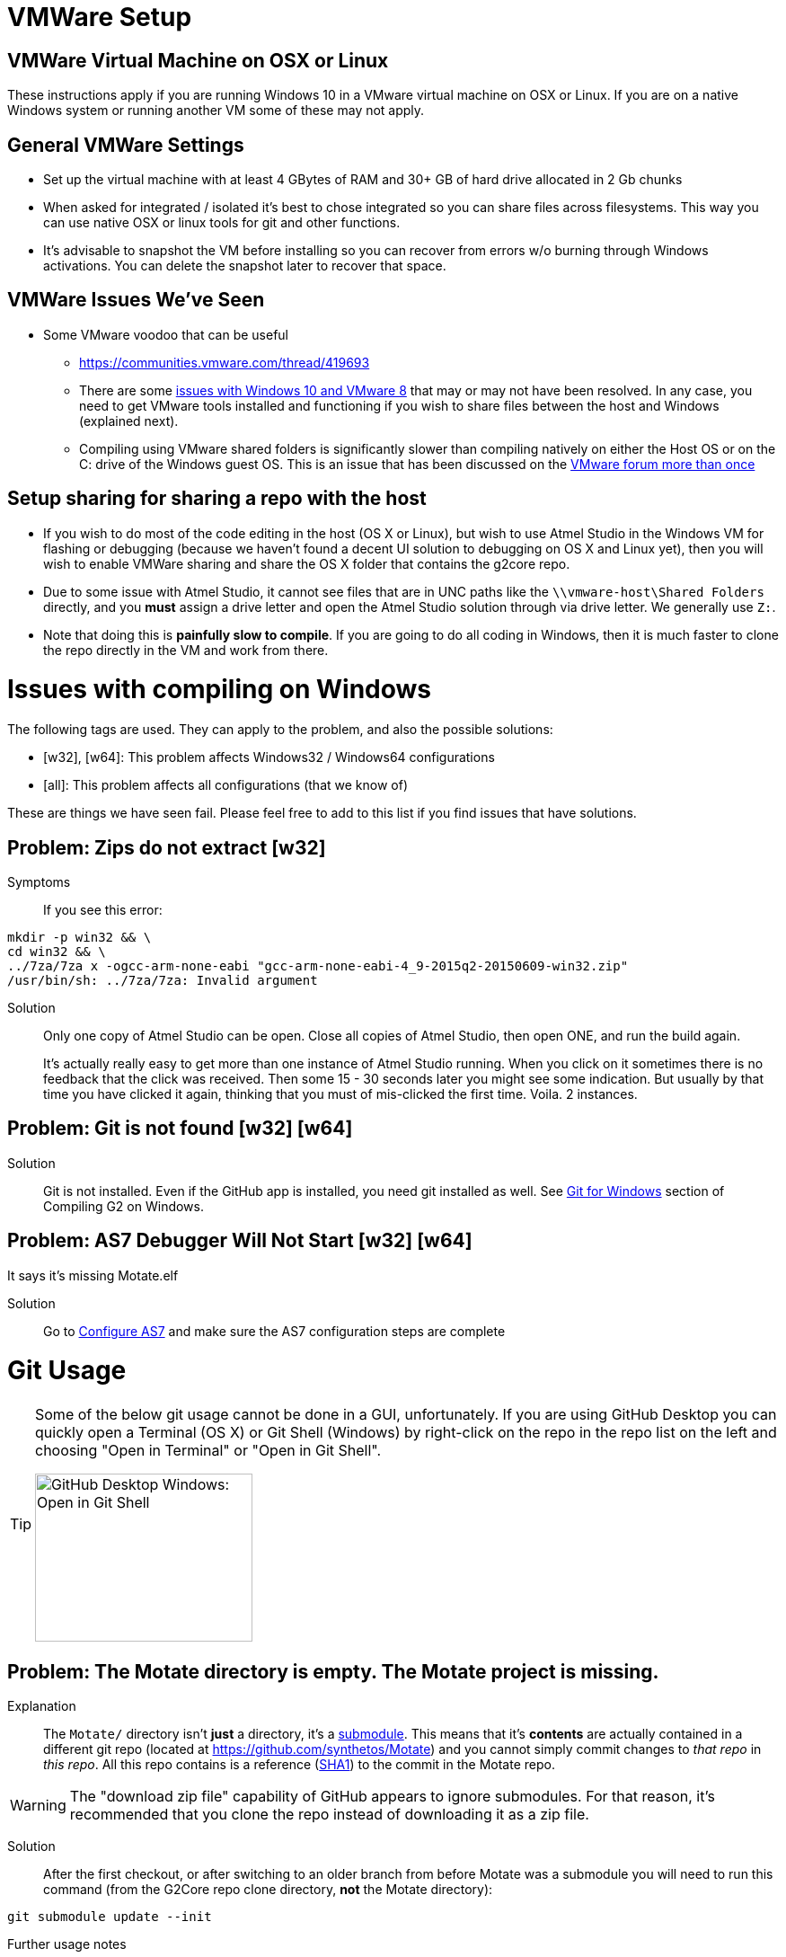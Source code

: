 // NOTE: This is AsciiDoc (mostly for the TOC), see: http://asciidoctor.org/docs/asciidoc-syntax-quick-reference/
// NO EMPTY LINES UNTIL THE END OF THE HEADER
// Quickly: bold and italics are the same
// Checkmarks: [ ] or [x]
// Lists: instead of spaces at the beginning (which are allowed), it's number of marks:
// * first level unnumbered
// ** second level unnumbered
// . first level numbered
// .. second level numbered
// Links: http://url[Descriptive Text That's Visible]
// WikiLinks: link:other-page[Other Page]
// Images: image:path/to/image[]
// Note that because of the :imagesdir: below images/ will be prepended if there's no /
// Settings:
:idprefix:
:idseparator: -
ifndef::env-github[:icons: font]
ifdef::env-github,env-browser[]
:toc: macro
:toclevels: 1
endif::[]
ifdef::env-github[]
:branch: master
:status:
:outfilesuffix: .adoc
:!toc-title:
:caution-caption: :fire:
:important-caption: :exclamation:
:note-caption: :notebook:
:tip-caption: :bulb:
:warning-caption: :warning:
endif::[]
:imagesdir: images
// END OF THE HEADER -- You may resume having empty lines

toc::[]

# VMWare Setup

## VMWare Virtual Machine on OSX or Linux

These instructions apply if you are running Windows 10 in a VMware virtual machine on OSX or Linux. If you are on a native Windows system or running another VM some of these may not apply.

## General VMWare Settings

* Set up the virtual machine with at least 4 GBytes of RAM and 30+ GB of hard drive allocated in 2 Gb chunks
* When asked for integrated / isolated it's best to chose integrated so you can share files across filesystems. This way you can use native OSX or linux tools for git and other functions.
* It's advisable to snapshot the VM before installing so you can recover from errors w/o burning through Windows activations. You can delete the snapshot later to recover that space.

## VMWare Issues We've Seen

* Some VMware voodoo that can be useful
 ** https://communities.vmware.com/thread/419693
 ** There are some link:https://github.com/synthetos/g2/wiki/Windows-10-VMware-Fusion-8-Issues[issues with Windows 10 and VMware 8] that may or may not have been resolved. In any case, you need to get VMware tools installed and functioning if you wish to share files between the host and Windows (explained next).
 ** Compiling using VMware shared folders is significantly slower than compiling natively on either the Host OS or on the C: drive of the Windows guest OS. This is an issue that has been discussed on the link:https://communities.vmware.com/thread/520731?start=0&tstart=0[VMware forum more than once]

## Setup sharing for sharing a repo with the host

* If you wish to do most of the code editing in the host (OS X or Linux), but wish to use Atmel Studio in the Windows VM for flashing or debugging (because we haven't found a decent UI solution to debugging on OS X and Linux yet), then you will wish to enable VMWare sharing and share the OS X folder that contains the g2core repo.
  * Due to some issue with Atmel Studio, it cannot see files that are in UNC paths like the `\\vmware-host\Shared Folders` directly, and you *must* assign a drive letter and open the Atmel Studio solution through via drive letter. We generally use `Z:`.
  * Note that doing this is *painfully slow to compile*. If you are going to do all coding in Windows, then it is much faster to clone the repo directly in the VM and work from there.


# Issues with compiling on Windows

The following tags are used. They can apply to the problem, and also the possible solutions:

  * [w32], [w64]: This problem affects Windows32 / Windows64 configurations

  * [all]: This problem affects all configurations (that we know of)

These are things we have seen fail. Please feel free to add to this list if you find issues that have solutions.

// Note: contractions like don't in headings make broken links in the TOC
## Problem: Zips do not extract [w32]
Symptoms::
If you see this error:
```bash
mkdir -p win32 && \
cd win32 && \
../7za/7za x -ogcc-arm-none-eabi "gcc-arm-none-eabi-4_9-2015q2-20150609-win32.zip"
/usr/bin/sh: ../7za/7za: Invalid argument
```

Solution:: Only one copy of Atmel Studio can be open. Close all copies of Atmel Studio, then open ONE, and run the build again.
+
It's actually really easy to get more than one instance of Atmel Studio running. When you click on it sometimes there is no feedback that the click was received. Then some 15 - 30 seconds later you might see some indication. But usually by that time you have clicked it again, thinking that you must of mis-clicked the first time. Voila. 2 instances.

## Problem: Git is not found [w32] [w64]

Solution:: Git is not installed. Even if the GitHub app is installed, you need git installed as well. See link:Compiling-G2-on-Windows-10-and-Atmel-Studio-7#git-for-windows[Git for Windows] section of Compiling G2 on Windows.

## Problem: AS7 Debugger Will Not Start [w32] [w64]
It says it's missing Motate.elf

Solution:: Go to link:Compiling-g2core-on-Windows-10-and-Atmel-Studio-7#configure-as7[Configure AS7] and make sure the AS7 configuration steps are complete

# Git Usage

[TIP]
====
Some of the below git usage cannot be done in a GUI, unfortunately. If you are using GitHub Desktop you can quickly open a Terminal (OS X) or Git Shell (Windows) by right-click on the repo in the repo list on the left and choosing "Open in Terminal" or "Open in Git Shell".

image:Windows-Open-in-Git-Shell.png[GitHub Desktop Windows: Open in Git Shell,242,187]
====

## Problem: The Motate directory is empty. The Motate project is missing.

Explanation::
The `Motate/` directory isn't *just* a directory, it's a https://git-scm.com/book/en/v2/Git-Tools-Submodules[submodule]. This means that it's *contents* are actually contained in a different git repo (located at https://github.com/synthetos/Motate) and you cannot simply commit changes to _that repo_ in _this repo_. All this repo contains is a reference (http://blog.thoughtram.io/git/2014/11/18/the-anatomy-of-a-git-commit.html[SHA1]) to the commit in the Motate repo.

WARNING: The "download zip file" capability of GitHub appears to ignore submodules. For that reason, it's recommended that you clone the repo instead of downloading it as a zip file. 

Solution::
After the first checkout, or after switching to an older branch from before Motate was a submodule you will need to run this command (from the G2Core repo clone directory, *not* the Motate directory):
```bash
git submodule update --init
```

Further usage notes::
After pulling in new code, the Motate submodule should update as well. If it doesn't, then you simply need to make sure the Motate submodule stays updated when you update the G2Core repo. (You may also make sure you have the latest `git` available, since older git versions are generally terrible with submodules.) This is as simple as running this command if the `Motate` directory shows as changed:
```bash
git submodule update
```

## Problem: The Motate directory is showing as modified, but I didn't change anything in there (that I know of)!

Explanation::
There are two main ways that this can happen (and, rarely, it's both):
. *The G2 repo Motate reference now points to a different commit in Motate.* This often occurs after a pull in the G2Core repo. You can tell that this is the case when `git status Motate` shows `modified:   Motate (untracked content)`, and by the SHA1 of Motate showing as changed. For example:
+
```bash
$ git status ./Motate
On branch edge
Your branch is up-to-date with 'origin/edge'.
Changes not staged for commit:
  (use "git add <file>..." to update what will be committed)
  (use "git checkout -- <file>..." to discard changes in working directory)
  (commit or discard the untracked or modified content in submodules)

	modified:   Motate (untracked content)

no changes added to commit (use "git add" and/or "git commit -a")
$ git diff ./Motate
diff --git a/Motate b/Motate
index cbb034d..08c130d 160000
--- a/Motate
+++ b/Motate
@@ -1 +1 @@
-Subproject commit cbb034d0796e5b43ae4c0bdd3f735ac74a98c795
+Subproject commit 08c130d167fe20f81c46b703fc6ad136dd76021e
```

. *Something actually changed inside the Motate directory.* You can tell this because you'll see a `-dirty` at the end of the SHA1 in the diff. For example:
+
```bash
$ git status ./Motate
On branch edge
Your branch is up-to-date with 'origin/edge'.
Changes not staged for commit:
  (use "git add <file>..." to update what will be committed)
  (use "git checkout -- <file>..." to discard changes in working directory)
  (commit or discard the untracked or modified content in submodules)

	modified:   Motate (new commits)

no changes added to commit (use "git add" and/or "git commit -a")
$ git diff ./Motate
diff --git a/Motate b/Motate
--- a/Motate
+++ b/Motate
@@ -1 +1 @@
-Subproject commit cbb034d0796e5b43ae4c0bdd3f735ac74a98c795
+Subproject commit cbb034d0796e5b43ae4c0bdd3f735ac74a98c795-dirty
```

Solution::
If you just did a pull and the SHA1 changed, then that means the repo is referring to a different commit in the Motate repo. This is fixed by a simple `git submodule update`.
+
See the solution to the link:#problem-i-have-changes-in-the-motate-directory-that-i-strong-don-t-strong-wish-to-keep[following problem] if you have changes in the Motate submodule (IOW, it's `-dirty`) that you *don't wish to keep*.
+
*However*, if there are actual changes in the submodule that you wish to *keep*, then you need to:
+
. `cd Motate`
. `git status` - look for "`HEAD detached at ...`. If you see that, go directly to link:#problem-my-head-is-detached[Problem: My HEAD is Detached!?] below. Once that's cleared up, come back here.
. `git add ...` and `git commit ...` the changes to the Motate repo (just like any other repo).
. `git push` the changes to the Motate repo -- remember though that these are going to a different repo. _See note below about forked copies of G2Core._
. `cd ..` to go back to the G2Core repo.
. `git add Motate` and `git commit ...` the change to refer to a new Motate commit.
  * We normally try to commit the Motate reference in a commit by itself. This makes merges easier later.

[IMPORTANT]
====
If you are working on a fork of the G2Core repo, and you wish to make a change to the Motate code, then you will also need to fork the Motate repo on GitHub, and then https://help.github.com/articles/configuring-a-remote-for-a-fork/[add your Motate fork as a remote] *in the Motate submodule directory*. Then you can commit and push to Motate and _then_ commit and push to G2Core.
====

## Problem: I have changes in the Motate directory that I *don't* wish to keep.

Solution::
Make sure you don't actually have changes in there that you want to keep!
+
Run the following commands (from within the G2Core repo, *not* in the Motate directory):
+
WARNING: These commands will throw away any uncommitted changes in the Motate submodule. Make sure that's what you want to do before running them.
+
```bash
git submodule foreach git reset --hard
git submodule update
```
+
After that `git status Motate` should show (among other things) "`nothing to commit, working directory clean`".

## Problem: My HEAD is Detached!?

Symptoms:: A call to `git status` (or a display in a GUI) will show "HEAD detached" instead of listing a branch or commit SHA1. This will happen most often in the Motate submodule, since by default submodules are not on a branch.

What's it mean?:: Well, you could always read the https://git-scm.com/docs/git-checkout#_detached_head[offical docs] which explains it very well. TL;DR: It means you didn't have a *branch* checked out but instead just had a specific commit checked out.

Solution:: First, it's important to know that if the submodule Motate is what's in a detached HEAD state, you need to fix it (with the following directions) by `cd`ing into the Motate directory first! You cannot fix it from outside the Motate directory.
+
Second, it's important to know if you want to keep any changes that were since the last branch.
+
* If you wish to keep any changes that show up in `git status`:
** `git checkout -b temporary-branch` - creates a new branch called "temporary-branch", and attached HEAD to it.
*** We now no longer have a detached HEAD! _Phew!_
** `git add ...` any changes you wish to keep, then `git commit ...` them.
** Now locate the branch you thought you were on, and check it out.
*** Assuming it was "master":
```bash
git checkout master
```
** Now we'll merge the changes of "temporary-branch" onto this branch:
```bash
git merge temporary-branch
```
** If that goes smoothly (it should) you can delete "temporary-branch":
```bash
git branch -d temporary-branch
```
* If you *don't wish to keep any changes*, then wipe them out and checkout the branch you thought you were on. Assuming you were supposed to be on master:
+
WARNING: These commands will throw away any uncommitted changes in the repo that you are in! Make sure that's what you want to do and that you are in the directory you want to be in before running them!
+
```bash
git reset --hard
git checkout master
```